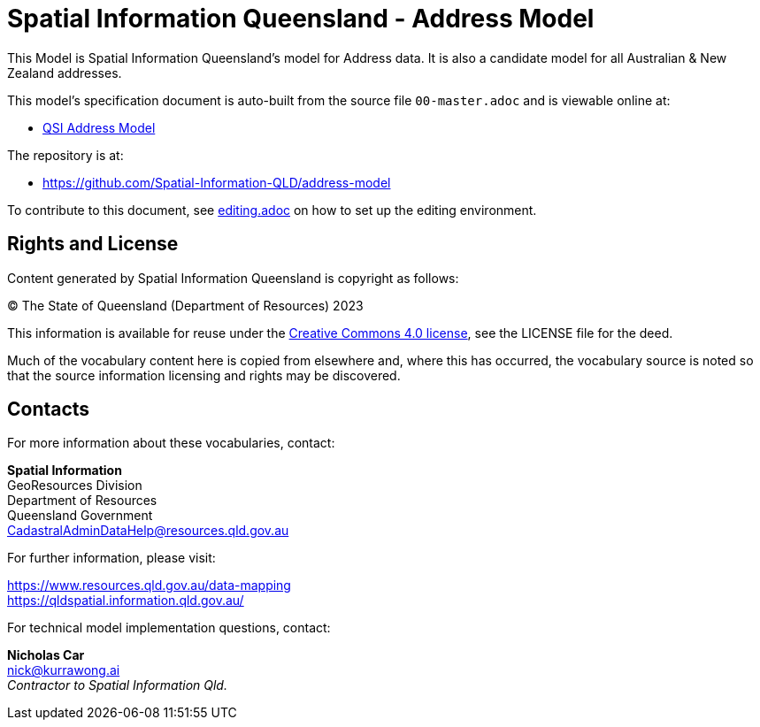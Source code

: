 = Spatial Information Queensland - Address Model

This Model is Spatial Information Queensland's model for Address data. It is also a candidate model for all Australian & New Zealand addresses.

This model's specification document is auto-built from the source file `00-master.adoc` and is viewable online at:

* link:https://spatial-information-qld.github.io/address-model/model.html[QSI Address Model]

The repository is at:

* https://github.com/Spatial-Information-QLD/address-model

To contribute to this document, see link:https://github.com/Spatial-Information-QLD/address-model/blob/main/editing.adoc[editing.adoc] on how to set up the editing environment.

== Rights and License

Content generated by Spatial Information Queensland is copyright as follows:

&copy; The State of Queensland (Department of Resources) 2023

This information is available for reuse under the https://creativecommons.org/licenses/by/4.0/[Creative Commons 4.0 license], see the LICENSE file for the deed.

Much of the vocabulary content here is copied from elsewhere and, where this has occurred, the vocabulary source is noted so that the source information licensing and rights may be discovered.

== Contacts

For more information about these vocabularies, contact:

*Spatial Information* +
GeoResources Division +
Department of Resources +  
Queensland Government +
CadastralAdminDataHelp@resources.qld.gov.au 

For further information, please visit:

https://www.resources.qld.gov.au/data-mapping +  
https://qldspatial.information.qld.gov.au/

For technical model implementation questions, contact:

*Nicholas Car* +
nick@kurrawong.ai +
_Contractor to Spatial Information Qld._
